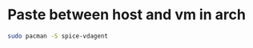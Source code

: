 * Paste between host and vm in arch
:PROPERTIES:
:CUSTOM_ID: paste-between-host-and-vm-in-arch
:END:
#+begin_src sh
sudo pacman -S spice-vdagent
#+end_src
